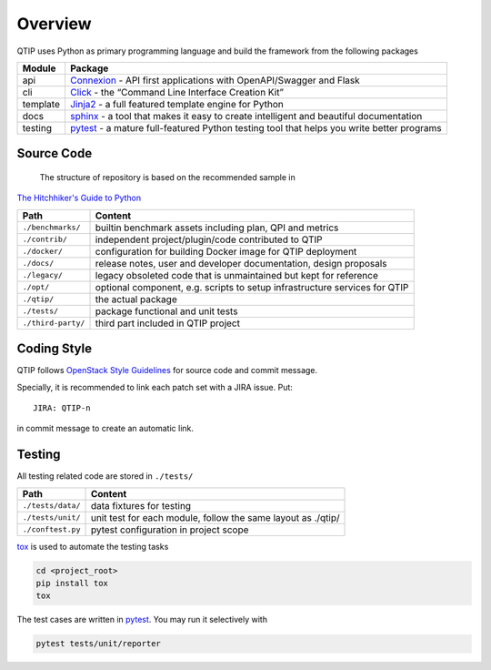 .. This work is licensed under a Creative Commons Attribution 4.0 International License.
.. http://creativecommons.org/licenses/by/4.0
.. (c) 2017 ZTE Corporation


########
Overview
########

QTIP uses Python as primary programming language and build the framework from the following packages

======== ===============================================================================================================
Module   Package
======== ===============================================================================================================
api      `Connexion`_ - API first applications with OpenAPI/Swagger and Flask
cli      `Click`_ - the “Command Line Interface Creation Kit”
template `Jinja2`_ - a full featured template engine for Python
docs     `sphinx`_ - a tool that makes it easy to create intelligent and beautiful documentation
testing  `pytest`_ - a mature full-featured Python testing tool that helps you write better programs
======== ===============================================================================================================

***********
Source Code
***********

 The structure of repository is based on the recommended sample in
`The Hitchhiker's Guide to Python`_

==================  ========================================================================================================
Path                Content
==================  ========================================================================================================
``./benchmarks/``   builtin benchmark assets including plan, QPI and metrics
``./contrib/``      independent project/plugin/code contributed to QTIP
``./docker/``       configuration for building Docker image for QTIP deployment
``./docs/``         release notes, user and developer documentation, design proposals
``./legacy/``       legacy obsoleted code that is unmaintained but kept for reference
``./opt/``          optional component, e.g. scripts to setup infrastructure services for QTIP
``./qtip/``         the actual package
``./tests/``        package functional and unit tests
``./third-party/``  third part included in QTIP project
==================  ========================================================================================================

************
Coding Style
************

QTIP follows `OpenStack Style Guidelines`_ for source code and commit message.

Specially, it is recommended to link each patch set with a JIRA issue. Put::

    JIRA: QTIP-n

in commit message to create an automatic link.

*******
Testing
*******

All testing related code are stored in ``./tests/``

==================  ========================================================================================================
Path                Content
==================  ========================================================================================================
``./tests/data/``   data fixtures for testing
``./tests/unit/``   unit test for each module, follow the same layout as ./qtip/
``./conftest.py``   pytest configuration in project scope
==================  ========================================================================================================

`tox`_ is used to automate the testing tasks

.. code-block:: shell

    cd <project_root>
    pip install tox
    tox

The test cases are written in `pytest`_. You may run it selectively with

.. code-block:: shell

    pytest tests/unit/reporter

.. _Connexion: https://pypi.python.org/pypi/connexion/
.. _Click: http://click.pocoo.org/
.. _Jinja2: http://jinja.pocoo.org/
.. _OpenStack Style Guidelines: http://docs.openstack.org/developer/hacking/
.. _pytest: http://doc.pytest.org/
.. _sphinx: http://www.sphinx-doc.org/en/stable/
.. _The Hitchhiker's Guide to Python: http://python-guide-pt-br.readthedocs.io/en/latest/writing/structure/
.. _tox: https://tox.readthedocs.io/
